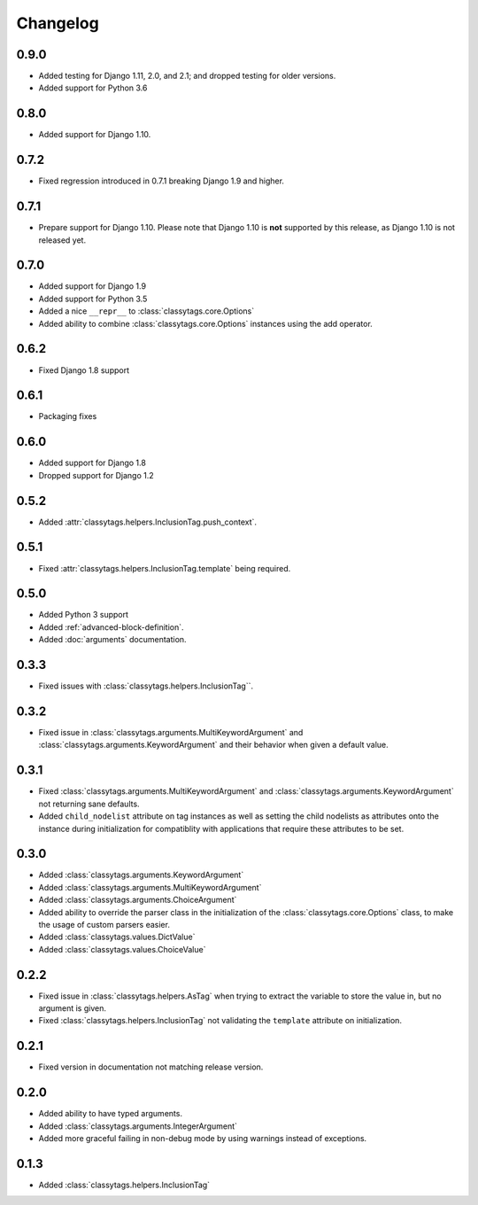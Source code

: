 #########
Changelog
#########

*****
0.9.0
*****

* Added testing for Django 1.11, 2.0, and 2.1; and dropped testing for older
  versions.
* Added support for Python 3.6


*****
0.8.0
*****

* Added support for Django 1.10.


*****
0.7.2
*****

* Fixed regression introduced in 0.7.1 breaking Django 1.9 and higher.


*****
0.7.1
*****

* Prepare support for Django 1.10. Please note that Django 1.10 is **not**
  supported by this release, as Django 1.10 is not released yet.


*****
0.7.0
*****

* Added support for Django 1.9
* Added support for Python 3.5
* Added a nice ``__repr__`` to :class:`classytags.core.Options`
* Added ability to combine :class:`classytags.core.Options` instances using the
  add operator.


*****
0.6.2
*****

* Fixed Django 1.8 support


*****
0.6.1
*****

* Packaging fixes


*****
0.6.0
*****

* Added support for Django 1.8
* Dropped support for Django 1.2


*****
0.5.2
*****

* Added :attr:`classytags.helpers.InclusionTag.push_context`.


*****
0.5.1
*****

* Fixed :attr:`classytags.helpers.InclusionTag.template` being required.



*****
0.5.0
*****

* Added Python 3 support
* Added :ref:`advanced-block-definition`.
* Added :doc:`arguments` documentation.

*****
0.3.3
*****

* Fixed issues with :class:`classytags.helpers.InclusionTag``.

*****
0.3.2
*****

* Fixed issue in :class:`classytags.arguments.MultiKeywordArgument` and
  :class:`classytags.arguments.KeywordArgument` and their behavior when given
  a default value.

*****
0.3.1
*****

* Fixed :class:`classytags.arguments.MultiKeywordArgument` and
  :class:`classytags.arguments.KeywordArgument` not returning sane defaults.
* Added ``child_nodelist`` attribute on tag instances as well as setting the
  child nodelists as attributes onto the instance during initialization for
  compatiblity with applications that require these attributes to be set.

*****
0.3.0
*****

* Added :class:`classytags.arguments.KeywordArgument`
* Added :class:`classytags.arguments.MultiKeywordArgument`
* Added :class:`classytags.arguments.ChoiceArgument`
* Added ability to override the parser class in the initialization of the
  :class:`classytags.core.Options` class, to make the usage of custom parsers
  easier.
* Added :class:`classytags.values.DictValue`
* Added :class:`classytags.values.ChoiceValue`

*****
0.2.2
*****

* Fixed issue in :class:`classytags.helpers.AsTag` when trying to extract the
  variable to store the value in, but no argument is given.
* Fixed :class:`classytags.helpers.InclusionTag` not validating the ``template``
  attribute on initialization.

*****
0.2.1
*****

* Fixed version in documentation not matching release version.

*****
0.2.0
*****

* Added ability to have typed arguments.
* Added :class:`classytags.arguments.IntegerArgument`
* Added more graceful failing in non-debug mode by using warnings instead of
  exceptions.

*****
0.1.3
*****

* Added :class:`classytags.helpers.InclusionTag`
